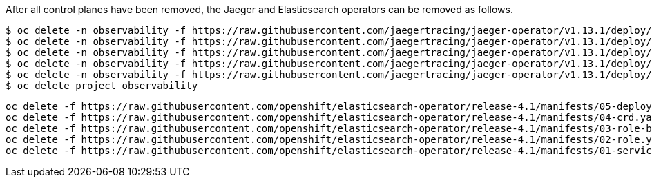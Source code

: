 After all control planes have been removed, the Jaeger and Elasticsearch operators can be removed as follows.

[source, bash]
----
$ oc delete -n observability -f https://raw.githubusercontent.com/jaegertracing/jaeger-operator/v1.13.1/deploy/crds/jaegertracing_v1_jaeger_crd.yaml
$ oc delete -n observability -f https://raw.githubusercontent.com/jaegertracing/jaeger-operator/v1.13.1/deploy/service_account.yaml
$ oc delete -n observability -f https://raw.githubusercontent.com/jaegertracing/jaeger-operator/v1.13.1/deploy/role.yaml
$ oc delete -n observability -f https://raw.githubusercontent.com/jaegertracing/jaeger-operator/v1.13.1/deploy/role_binding.yaml
$ oc delete -n observability -f https://raw.githubusercontent.com/jaegertracing/jaeger-operator/v1.13.1/deploy/operator.yaml
$ oc delete project observability
----

[source, bash]
----
oc delete -f https://raw.githubusercontent.com/openshift/elasticsearch-operator/release-4.1/manifests/05-deployment.yaml -n openshift-logging
oc delete -f https://raw.githubusercontent.com/openshift/elasticsearch-operator/release-4.1/manifests/04-crd.yaml -n openshift-logging
oc delete -f https://raw.githubusercontent.com/openshift/elasticsearch-operator/release-4.1/manifests/03-role-bindings.yaml
oc delete -f https://raw.githubusercontent.com/openshift/elasticsearch-operator/release-4.1/manifests/02-role.yaml
oc delete -f https://raw.githubusercontent.com/openshift/elasticsearch-operator/release-4.1/manifests/01-service-account.yaml -n openshift-logging
----
